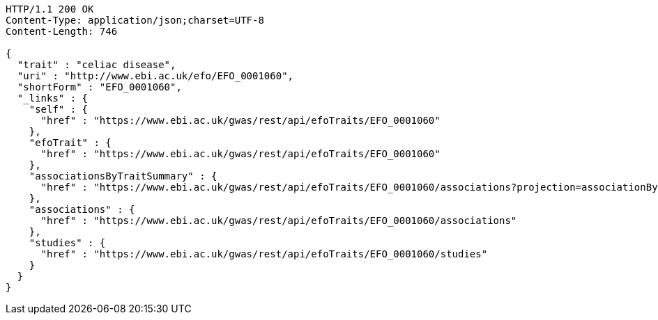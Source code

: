 [source,http,options="nowrap"]
----
HTTP/1.1 200 OK
Content-Type: application/json;charset=UTF-8
Content-Length: 746

{
  "trait" : "celiac disease",
  "uri" : "http://www.ebi.ac.uk/efo/EFO_0001060",
  "shortForm" : "EFO_0001060",
  "_links" : {
    "self" : {
      "href" : "https://www.ebi.ac.uk/gwas/rest/api/efoTraits/EFO_0001060"
    },
    "efoTrait" : {
      "href" : "https://www.ebi.ac.uk/gwas/rest/api/efoTraits/EFO_0001060"
    },
    "associationsByTraitSummary" : {
      "href" : "https://www.ebi.ac.uk/gwas/rest/api/efoTraits/EFO_0001060/associations?projection=associationByEfoTrait"
    },
    "associations" : {
      "href" : "https://www.ebi.ac.uk/gwas/rest/api/efoTraits/EFO_0001060/associations"
    },
    "studies" : {
      "href" : "https://www.ebi.ac.uk/gwas/rest/api/efoTraits/EFO_0001060/studies"
    }
  }
}
----